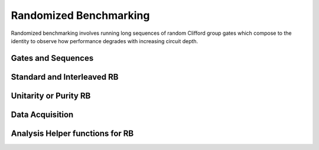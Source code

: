 .. module:: forest.benchmarking.randomized_benchmarking

Randomized Benchmarking
=======================

Randomized benchmarking involves running long sequences of random Clifford group gates which
compose to the identity to observe how performance degrades with increasing circuit depth.

.. todo:: Talk some more about stuff.


Gates and Sequences
-------------------
.. autosummary::
    :toctree: autogen
    :template: autosumm.rst

    oneq_rb_gateset
    twoq_rb_gateset
    get_rb_gateset
    generate_rb_sequence
    merge_sequences
    generate_rb_experiment_sequences
    group_sequences_into_parallel_experiments


Standard and Interleaved RB
---------------------------

.. autosummary::
    :toctree: autogen
    :template: autosumm.rst

    generate_rb_experiments
    z_obs_stats_to_survival_statistics
    fit_rb_results


Unitarity or Purity RB
----------------------

.. autosummary::
    :toctree: autogen
    :template: autosumm.rst

    generate_unitarity_experiments
    estimate_purity
    estimate_purity_err
    fit_unitarity_results
    unitarity_to_rb_decay


Data Acquisition
----------------
.. autosummary::
    :toctree: autogen
    :template: autosumm.rst

    acquire_rb_data
    get_stats_by_qubit_group


Analysis Helper functions for RB
--------------------------------

.. autosummary::
    :toctree: autogen
    :template: autosumm.rst

    coherence_angle
    gamma
    interleaved_gate_fidelity_bounds
    gate_error_to_irb_decay
    irb_decay_to_gate_error
    average_gate_error_to_rb_decay
    rb_decay_to_gate_error
    unitarity_to_rb_decay
    get_stats_by_qubit_group
